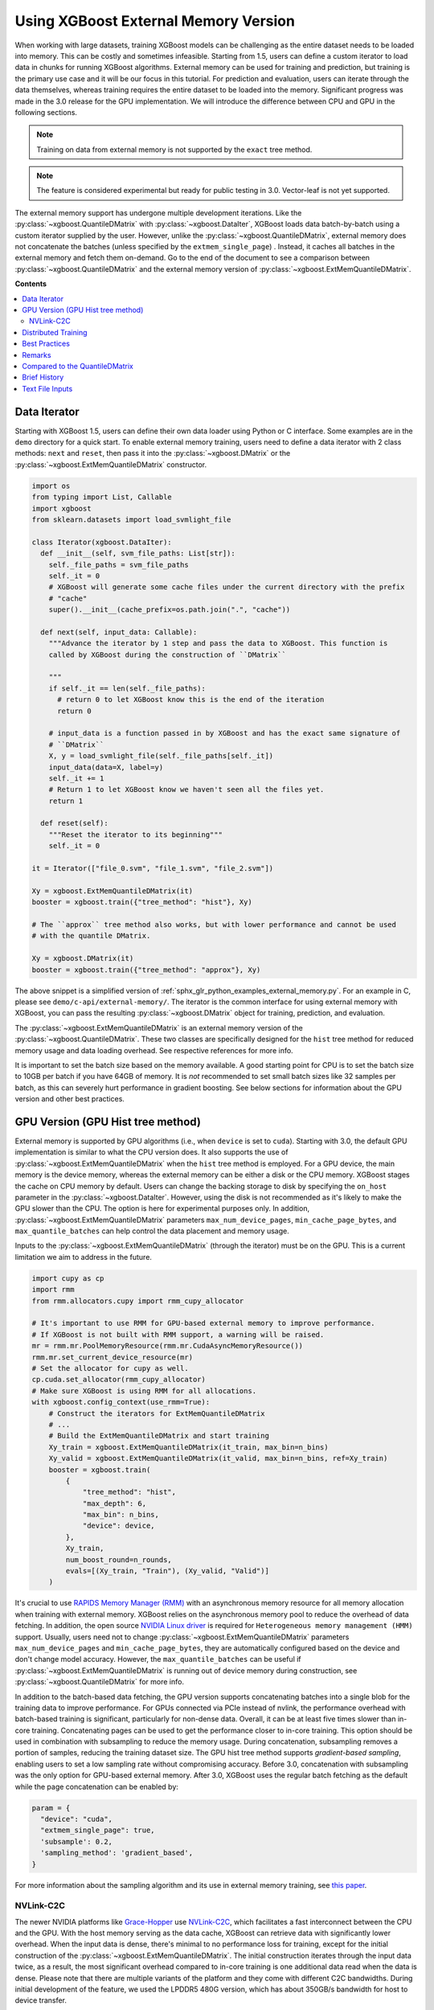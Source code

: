 #####################################
Using XGBoost External Memory Version
#####################################

When working with large datasets, training XGBoost models can be challenging as the entire
dataset needs to be loaded into memory. This can be costly and sometimes
infeasible. Starting from 1.5, users can define a custom iterator to load data in chunks
for running XGBoost algorithms. External memory can be used for training and prediction,
but training is the primary use case and it will be our focus in this tutorial. For
prediction and evaluation, users can iterate through the data themselves, whereas training
requires the entire dataset to be loaded into the memory. Significant progress was made in
the 3.0 release for the GPU implementation. We will introduce the difference between CPU
and GPU in the following sections.

.. note::

   Training on data from external memory is not supported by the ``exact`` tree method.

.. note::

   The feature is considered experimental but ready for public testing in 3.0. Vector-leaf
   is not yet supported.

The external memory support has undergone multiple development iterations. Like the
:py:class:`~xgboost.QuantileDMatrix` with :py:class:`~xgboost.DataIter`, XGBoost loads
data batch-by-batch using a custom iterator supplied by the user. However, unlike the
:py:class:`~xgboost.QuantileDMatrix`, external memory does not concatenate the batches
(unless specified by the ``extmem_single_page``) . Instead, it caches all batches in the
external memory and fetch them on-demand. Go to the end of the document to see a
comparison between :py:class:`~xgboost.QuantileDMatrix` and the external memory version of
:py:class:`~xgboost.ExtMemQuantileDMatrix`.

**Contents**

.. contents::
  :backlinks: none
  :local:

*************
Data Iterator
*************

Starting with XGBoost 1.5, users can define their own data loader using Python or C
interface. Some examples are in the ``demo`` directory for a quick start. To enable
external memory training, users need to define a data iterator with 2 class methods:
``next`` and ``reset``, then pass it into the :py:class:`~xgboost.DMatrix` or the
:py:class:`~xgboost.ExtMemQuantileDMatrix` constructor.

.. code-block:: python

  import os
  from typing import List, Callable
  import xgboost
  from sklearn.datasets import load_svmlight_file

  class Iterator(xgboost.DataIter):
    def __init__(self, svm_file_paths: List[str]):
      self._file_paths = svm_file_paths
      self._it = 0
      # XGBoost will generate some cache files under the current directory with the prefix
      # "cache"
      super().__init__(cache_prefix=os.path.join(".", "cache"))

    def next(self, input_data: Callable):
      """Advance the iterator by 1 step and pass the data to XGBoost. This function is
      called by XGBoost during the construction of ``DMatrix``

      """
      if self._it == len(self._file_paths):
        # return 0 to let XGBoost know this is the end of the iteration
        return 0

      # input_data is a function passed in by XGBoost and has the exact same signature of
      # ``DMatrix``
      X, y = load_svmlight_file(self._file_paths[self._it])
      input_data(data=X, label=y)
      self._it += 1
      # Return 1 to let XGBoost know we haven't seen all the files yet.
      return 1

    def reset(self):
      """Reset the iterator to its beginning"""
      self._it = 0

  it = Iterator(["file_0.svm", "file_1.svm", "file_2.svm"])

  Xy = xgboost.ExtMemQuantileDMatrix(it)
  booster = xgboost.train({"tree_method": "hist"}, Xy)

  # The ``approx`` tree method also works, but with lower performance and cannot be used
  # with the quantile DMatrix.

  Xy = xgboost.DMatrix(it)
  booster = xgboost.train({"tree_method": "approx"}, Xy)

The above snippet is a simplified version of :ref:`sphx_glr_python_examples_external_memory.py`.
For an example in C, please see ``demo/c-api/external-memory/``. The iterator is the
common interface for using external memory with XGBoost, you can pass the resulting
:py:class:`~xgboost.DMatrix` object for training, prediction, and evaluation.

The :py:class:`~xgboost.ExtMemQuantileDMatrix` is an external memory version of the
:py:class:`~xgboost.QuantileDMatrix`. These two classes are specifically designed for the
``hist`` tree method for reduced memory usage and data loading overhead. See respective
references for more info.

It is important to set the batch size based on the memory available. A good starting point
for CPU is to set the batch size to 10GB per batch if you have 64GB of memory. It is *not*
recommended to set small batch sizes like 32 samples per batch, as this can severely hurt
performance in gradient boosting. See below sections for information about the GPU version
and other best practices.

**********************************
GPU Version (GPU Hist tree method)
**********************************

External memory is supported by GPU algorithms (i.e., when ``device`` is set to
``cuda``). Starting with 3.0, the default GPU implementation is similar to what the CPU
version does. It also supports the use of :py:class:`~xgboost.ExtMemQuantileDMatrix` when
the ``hist`` tree method is employed. For a GPU device, the main memory is the device
memory, whereas the external memory can be either a disk or the CPU memory. XGBoost stages
the cache on CPU memory by default. Users can change the backing storage to disk by
specifying the ``on_host`` parameter in the :py:class:`~xgboost.DataIter`. However, using
the disk is not recommended as it's likely to make the GPU slower than the CPU. The option
is here for experimental purposes only. In addition,
:py:class:`~xgboost.ExtMemQuantileDMatrix` parameters ``max_num_device_pages``,
``min_cache_page_bytes``, and ``max_quantile_batches`` can help control the data placement
and memory usage.

Inputs to the :py:class:`~xgboost.ExtMemQuantileDMatrix` (through the iterator) must be on
the GPU. This is a current limitation we aim to address in the future.

.. code-block:: python

    import cupy as cp
    import rmm
    from rmm.allocators.cupy import rmm_cupy_allocator

    # It's important to use RMM for GPU-based external memory to improve performance.
    # If XGBoost is not built with RMM support, a warning will be raised.
    mr = rmm.mr.PoolMemoryResource(rmm.mr.CudaAsyncMemoryResource())
    rmm.mr.set_current_device_resource(mr)
    # Set the allocator for cupy as well.
    cp.cuda.set_allocator(rmm_cupy_allocator)
    # Make sure XGBoost is using RMM for all allocations.
    with xgboost.config_context(use_rmm=True):
        # Construct the iterators for ExtMemQuantileDMatrix
	# ...
	# Build the ExtMemQuantileDMatrix and start training
	Xy_train = xgboost.ExtMemQuantileDMatrix(it_train, max_bin=n_bins)
	Xy_valid = xgboost.ExtMemQuantileDMatrix(it_valid, max_bin=n_bins, ref=Xy_train)
	booster = xgboost.train(
	    {
		"tree_method": "hist",
		"max_depth": 6,
		"max_bin": n_bins,
		"device": device,
	    },
	    Xy_train,
	    num_boost_round=n_rounds,
	    evals=[(Xy_train, "Train"), (Xy_valid, "Valid")]
	)

It's crucial to use `RAPIDS Memory Manager (RMM) <https://github.com/rapidsai/rmm>`__ with
an asynchronous memory resource for all memory allocation when training with external
memory. XGBoost relies on the asynchronous memory pool to reduce the overhead of data
fetching. In addition, the open source `NVIDIA Linux driver
<https://developer.nvidia.com/blog/nvidia-transitions-fully-towards-open-source-gpu-kernel-modules/>`__
is required for ``Heterogeneous memory management (HMM)`` support. Usually, users need not
to change :py:class:`~xgboost.ExtMemQuantileDMatrix` parameters ``max_num_device_pages``
and ``min_cache_page_bytes``, they are automatically configured based on the device and
don't change model accuracy. However, the ``max_quantile_batches`` can be useful if
:py:class:`~xgboost.ExtMemQuantileDMatrix` is running out of device memory during
construction, see :py:class:`~xgboost.QuantileDMatrix` for more info.

In addition to the batch-based data fetching, the GPU version supports concatenating
batches into a single blob for the training data to improve performance. For GPUs
connected via PCIe instead of nvlink, the performance overhead with batch-based training
is significant, particularly for non-dense data. Overall, it can be at least five times
slower than in-core training. Concatenating pages can be used to get the performance
closer to in-core training. This option should be used in combination with subsampling to
reduce the memory usage. During concatenation, subsampling removes a portion of samples,
reducing the training dataset size. The GPU hist tree method supports `gradient-based
sampling`, enabling users to set a low sampling rate without compromising accuracy. Before
3.0, concatenation with subsampling was the only option for GPU-based external
memory. After 3.0, XGBoost uses the regular batch fetching as the default while the page
concatenation can be enabled by:

.. code-block:: python

  param = {
    "device": "cuda",
    "extmem_single_page": true,
    'subsample': 0.2,
    'sampling_method': 'gradient_based',
  }

For more information about the sampling algorithm and its use in external memory training,
see `this paper <https://arxiv.org/abs/2005.09148>`_.

==========
NVLink-C2C
==========

The newer NVIDIA platforms like `Grace-Hopper
<https://www.nvidia.com/en-us/data-center/grace-hopper-superchip/>`__ use `NVLink-C2C
<https://www.nvidia.com/en-us/data-center/nvlink-c2c/>`__, which facilitates a fast
interconnect between the CPU and the GPU. With the host memory serving as the data cache,
XGBoost can retrieve data with significantly lower overhead. When the input data is dense,
there's minimal to no performance loss for training, except for the initial construction
of the :py:class:`~xgboost.ExtMemQuantileDMatrix`.  The initial construction iterates
through the input data twice, as a result, the most significant overhead compared to
in-core training is one additional data read when the data is dense. Please note that
there are multiple variants of the platform and they come with different C2C
bandwidths. During initial development of the feature, we used the LPDDR5 480G version,
which has about 350GB/s bandwidth for host to device transfer.

To run experiments on these platforms, the open source `NVIDIA Linux driver
<https://developer.nvidia.com/blog/nvidia-transitions-fully-towards-open-source-gpu-kernel-modules/>`__
with version ``>=565.47`` is required, it should come with CTK 12.7 and later versions.

********************
Distributed Training
********************
Distributed training is similar to in-core learning, but the work for framework
integration is still on-going. See :ref:`sphx_glr_python_examples_distributed_extmem_basic.py`
for an example for using the communicator to build a simple pipeline. Since users can
define their custom data loader, it's unlikely that existing distributed frameworks
interface in XGBoost can meet all the use cases, the example can be a starting point for
users who have custom infrastructure.

**************
Best Practices
**************

In previous sections, we demonstrated how to train a tree-based model with data residing
on an external memory and made some recommendations for batch size. Here are some other
configurations we find useful. The external memory feature involves iterating through data
batches stored in a cache during tree construction. For optimal performance, we recommend
using the ``grow_policy=depthwise`` setting, which allows XGBoost to build an entire layer
of tree nodes with only a few batch iterations. Conversely, using the ``lossguide`` policy
requires XGBoost to iterate over the data set for each tree node, resulting in
significantly slower performance.

In addition, this ``hist`` tree method should be preferred over the ``approx`` tree method
as the former doesn't recreate the histogram bins for every iteration. Creating the
histogram bins requires loading the raw input data, which is prohibitively expensive. The
:py:class:`~xgboost.ExtMemQuantileDMatrix` designed for the ``hist`` tree method can speed
up the initial data construction and the evaluation significantly for external memory.

Since the external memory implementation focuses on training where XGBoost needs to access
the entire dataset, only the ``X`` is divided into batches while everything else is
concatenated. As a result, it's recommended for users to define their own management code
to iterate through the data for inference, especially for SHAP value computation. The size
of SHAP results can be larger than ``X``, making external memory in XGBoost less
effective. Some frameworks like ``dask`` can help with the data chunking and iterate
through the data for inference with memory spilling.

When external memory is used, the performance of CPU training is limited by disk IO
(input/output) speed. This means that the disk IO speed primarily determines the training
speed. Similarly, PCIe bandwidth limits the GPU performance, assuming the CPU memory is
used as a cache and address translation services (ATS) is unavailable. Running inference
is much less computation-intensive than training and, hence, much faster. For GPU, the
time it takes to read the data from host to device completely determines the time it takes
to run inference, even if a C2C link is available.

.. code-block:: python

    Xy_train = xgboost.ExtMemQuantileDMatrix(it_train, max_bin=n_bins)
    Xy_valid = xgboost.ExtMemQuantileDMatrix(it_valid, max_bin=n_bins, ref=Xy_train)

In addition, since the GPU implementation relies on asynchronous memory pool, which is
subject to memory fragmentation. You might want to start the training with a fresh pool
instead of starting training right after the ETL process.

During CPU benchmarking, we used an NVMe connected to a PCIe-4 slot. Other types of
storage can be too slow for practical usage. However, your system will likely perform some
caching to reduce the overhead of the file read. See the following sections for remarks.

.. _ext_remarks:

*******
Remarks
*******

When using external memory with XGBoost, data is divided into smaller chunks so that only
a fraction of it needs to be stored in memory at any given time. It's important to note
that this method only applies to the predictor data (``X``), while other data, like labels
and internal runtime structures are concatenated. This means that memory reduction is most
effective when dealing with wide datasets where ``X`` is significantly larger in size
compared to other data like ``y``, while it has little impact on slim datasets.

As one might expect, fetching data on demand puts significant pressure on the storage
device. Today's computing devices can process way more data than storage devices can read
in a single unit of time. The ratio is in the order of magnitudes. A GPU is capable of
processing hundreds of Gigabytes of floating-point data in a split second. On the other
hand, a four-lane NVMe storage connected to a PCIe-4 slot usually has about 6GB/s of data
transfer rate. As a result, the training is likely to be severely bounded by your storage
device. Before adopting the external memory solution, some back-of-envelop calculations
might help you determine its viability. For instance, if your NVMe drive can transfer 4GB
(a reasonably practical number) of data per second, and you have a 100GB of data in a
compressed XGBoost cache (corresponding to a dense float32 numpy array with 200GB, give or
take). A tree with depth 8 needs at least 16 iterations through the data when the
parameter is optimal. You need about 14 minutes to train a single tree without accounting
for some other overheads and assume the computation overlaps with the IO. If your dataset
happens to have a TB-level size, you might need thousands of trees to get a generalized
model. These calculations can help you get an estimate of the expected training time.

However, sometimes, we can ameliorate this limitation. One should also consider that the
OS (mainly talking about the Linux kernel) can usually cache the data on host memory. It
only evicts pages when new data comes in and there's no room left. In practice, at least
some portion of the data can persist in the host memory throughout the entire training
session. We are aware of this cache when optimizing the external memory fetcher. The
compressed cache is usually smaller than the raw input data, especially when the input is
dense without any missing value. If the host memory can fit a significant portion of this
compressed cache, the performance should be decent after initialization. Our development
so far focuses on following fronts of optimization for external memory:

- Avoid iterating through the data whenever appropriate.
- If the OS can cache the data, the performance should be close to in-core training.
- For GPU, the actual computation should overlap with memory copy as much as possible.

Starting with XGBoost 2.0, the implementation of external memory uses ``mmap``. It has not
been tested against system errors like disconnected network devices (`SIGBUS`). In the
face of a bus error, you will see a hard crash and need to clean up the cache files. If
the training session might take a long time and you use solutions like NVMe-oF, we
recommend checkpointing your model periodically. Also, it's worth noting that most tests
have been conducted on Linux distributions.

Another important point to keep in mind is that creating the initial cache for XGBoost may
take some time. The interface to external memory is through custom iterators, which we can
not assume to be thread-safe. Therefore, initialization is performed sequentially. Using
the :py:func:`~xgboost.config_context` with `verbosity=2` can give you some information on
what XGBoost is doing during the wait if you don't mind the extra output.

*******************************
Compared to the QuantileDMatrix
*******************************

Passing an iterator to the :py:class:`~xgboost.QuantileDMatrix` enables direct
construction of :py:class:`~xgboost.QuantileDMatrix` with data chunks. On the other hand,
if it's passed to the :py:class:`~xgboost.DMatrix` or the
:py:class:`~xgboost.ExtMemQuantileDMatrix`, it instead enables the external memory
feature. The :py:class:`~xgboost.QuantileDMatrix` concatenates the data in memory after
compression and doesn't fetch data during training. On the other hand, the external memory
:py:class:`~xgboost.DMatrix` (:py:class:`~xgboost.ExtMemQuantileDMatrix`) fetches data
batches from external memory on demand. Use the :py:class:`~xgboost.QuantileDMatrix` (with
iterator if necessary) when you can fit most of your data in memory. For many platforms,
the training speed can be an order of magnitude faster than external memory.

*************
Brief History
*************

For a long time, external memory support has been an experimental feature and has
undergone multiple development iterations. Here's a brief summary of major changes:

- Gradient-based sampling was introduced to the GPU hist in 1.1.
- The iterator interface was introduced in 1.5, along with a major rewrite for the
  internal framework.
- 2.0 introduced the use of ``mmap``, along with optimization in XBGoost to enable
  zero-copy data fetching.
- 3.0 reworked the GPU implementation to support caching data on the host and disk,
  introduced the :py:class:`~xgboost.ExtMemQuantileDMatrix` class, added quantile-based
  objectives support.
- In addition, we begin support for distributed training in 3.0

****************
Text File Inputs
****************

.. warning::

   This is the original form of external memory support before 1.5 and is now deprecated,
   users are encouraged to use a custom data iterator instead.

There is no significant difference between using the external memory version of text input
and the in-memory version of text input. The only difference is the filename format.

The external memory version takes in the following `URI
<https://en.wikipedia.org/wiki/Uniform_Resource_Identifier>`_ format:

.. code-block:: none

  filename?format=libsvm#cacheprefix

The ``filename`` is the typical path to LIBSVM format file you want to load in, and
``cacheprefix`` is a path to a cache file that XGBoost will use for caching preprocessed
data in binary form.

To load from csv files, use the following syntax:

.. code-block:: none

  filename.csv?format=csv&label_column=0#cacheprefix

where ``label_column`` should point to the csv column acting as the label.

If you have a dataset stored in a file similar to ``demo/data/agaricus.txt.train`` with LIBSVM
format, the external memory support can be enabled by:

.. code-block:: python

  dtrain = DMatrix('../data/agaricus.txt.train?format=libsvm#dtrain.cache')

XGBoost will first load ``agaricus.txt.train`` in, preprocess it, then write to a new file named
``dtrain.cache`` as an on disk cache for storing preprocessed data in an internal binary format. For
more notes about text input formats, see :doc:`/tutorials/input_format`.

For the CLI version, simply add the cache suffix, e.g. ``"../data/agaricus.txt.train?format=libsvm#dtrain.cache"``.
